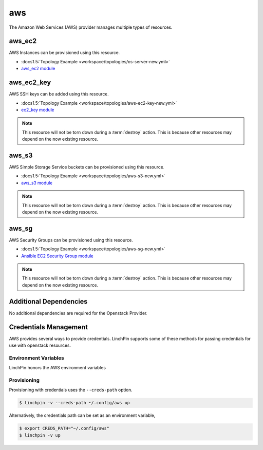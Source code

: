 aws
===

The Amazon Web Services (AWS) provider manages multiple types of resources.

aws_ec2
-------

AWS Instances can be provisioned using this resource.

* :docs1.5:`Topology Example <workspace/topologies/os-server-new.yml>`
* `aws_ec2 module <http://docs.ansible.com/ansible/latest/os_server_module.html>`_

aws_ec2_key
-----------

AWS SSH keys can be added using this resource.

* :docs1.5:`Topology Example <workspace/topologies/aws-ec2-key-new.yml>`
* `ec2_key module <http://docs.ansible.com/ansible/latest/ec2_key_module.html>`_

.. note:: This resource will not be torn down during a :term:`destroy`
   action. This is because other resources may depend on the now existing
   resource.

aws_s3
------

AWS Simple Storage Service buckets can be provisioned using this resource.

* :docs1.5:`Topology Example <workspace/topologies/aws-s3-new.yml>`
* `aws_s3 module <http://docs.ansible.com/ansible/latest/aws_s3_module.html>`_

.. note:: This resource will not be torn down during a :term:`destroy`
   action. This is because other resources may depend on the now existing
   resource.

aws_sg
------

AWS Security Groups can be provisioned using this resource.

* :docs1.5:`Topology Example <workspace/topologies/aws-sg-new.yml>`
* `Ansible EC2 Security Group module <http://docs.ansible.com/ansible/latest/ec2_group_module.html>`_

.. note:: This resource will not be torn down during a :term:`destroy`
   action. This is because other resources may depend on the now existing
   resource.

Additional Dependencies
-----------------------

No additional dependencies are required for the Openstack Provider.

Credentials Management
----------------------

AWS provides several ways to provide credentials. LinchPin supports
some of these methods for passing credentials for use with openstack resources.

Environment Variables
`````````````````````

LinchPin honors the AWS environment variables

Provisioning
````````````

Provisioning with credentials uses the ``--creds-path`` option.

.. code-block:: bash

   $ linchpin -v --creds-path ~/.config/aws up

Alternatively, the credentials path can be set as an environment variable,

.. code-block:: bash

   $ export CREDS_PATH="~/.config/aws"
   $ linchpin -v up


